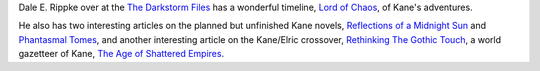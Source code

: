 .. title: Dale E. Rippke's Kane Timeline & Reflections on Planned but Unfinished Novels
.. slug: dale-e-rippkes-kane-timeline-reflections-on-planned-but-unfinished-novels
.. date: 2020-03-12 11:25:53 UTC-04:00
.. tags: dale e. rippke,karl edward wagner,kane,kane timeline,planned kane novels
.. category: books
.. link: 
.. description: 
.. type: text

Dale E. Rippke over at the `The Darkstorm Files`_ has a wonderful
timeline, `Lord of Chaos`_, of Kane's adventures.

.. _`The Darkstorm Files`: http://thedarkstormfiles.blogspot.com/
.. _`Lord of Chaos`: http://thedarkstormfiles.blogspot.com/2011/12/lord-of-chaos.html

He also has two interesting articles on the planned but unfinished
Kane novels, `Reflections of a Midnight Sun`_ and `Phantasmal Tomes`_,
and another interesting article on the Kane/Elric crossover,
`Rethinking The Gothic Touch`_, a world gazetteer of Kane, `The Age of
Shattered Empires`_.

.. _`Reflections of a Midnight Sun`: http://thedarkstormfiles.blogspot.com/2011/12/reflections-of-midnight-sun-by-dale.html
.. _`Phantasmal Tomes`: http://thedarkstormfiles.blogspot.com/2011/12/phantasmal-tomes-by-dale-e.html
.. _`Rethinking The Gothic Touch`: http://thedarkstormfiles.blogspot.com/2011/12/rethinking-gothic-touch.html
.. _`The Age of Shattered Empires`: http://thedarkstormfiles.blogspot.com/2015/12/the-age-of-shattered-empires.html
